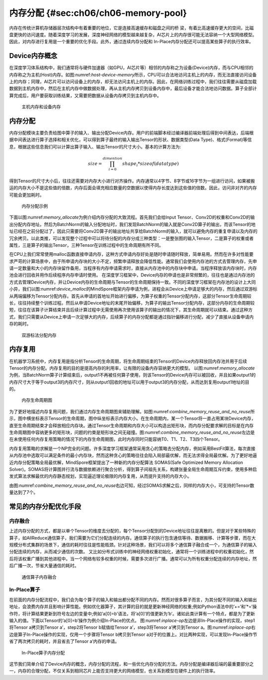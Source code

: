 
内存分配 {#sec:ch06/ch06-memory-pool}
-------------------------------------

内存在传统计算机存储器层次结构中有着重要的地位，它是连接高速缓存和磁盘之间的桥
梁，有着比高速缓存更大的空间，比磁盘更快的访问速度。随着深度学习的发展，深度神经网络的模型越来越复杂，AI芯片上的内存很可能无法容纳一个大型网络模型。因此，对内存进行复用是一个重要的优化手段。此外，通过连续内存分配和
In-Place内存分配还可以提高某些算子的执行效率。

Device内存概念
~~~~~~~~~~~~~~

在深度学习体系结构中，我们通常将与硬件加速器（如GPU，AI芯片等）相邻的内存称之为设备(Device)内存，而与CPU相邻的内存称之为主机(Host)内存。如图:numref:`host-device-memory`\ 所示，CPU可以合法地访问主机上的内存，而无法直接访问设备上的内存；同理，AI芯片可以访问设备上的内存，却无法访问主机上的内存。因此，在网络训练过程中，我们往往需要从磁盘加载数据到主机内存中，然后在主机内存中做数据处理，再从主机内存拷贝到设备内存中，最后设备才能合法地访问数据。算子全部计算完成后，用户要获取训练结果，又需要把数据从设备内存拷贝到主机内存中。

.. _host-device-memory:

.. _内存分配-1:

.. figure:: ../img/ch05/host-device-memory.png
   :width: 800px

   主机内存和设备内存




内存分配
~~~~~~~~

内存分配模块主要负责给图中算子的输入、输出分配Device内存。用户的前端脚本经过编译器前端处理后得到中间表达，后端根据中间表达进行算子选择和相关优化，可以得到算子最终的输入输出Tensor的形状、数据类型(Data
Type)、格式(Format)等信息，根据这些信息我们可以计算出算子输入、输出Tensor的尺寸大小。基本的计算方法为:

.. math:: size=\prod_{i=0}^{dimention}shape_i * sizeof\left ( data type \right )

得到Tensor的尺寸大小后，往往还需要对内存大小进行对齐操作。内存通常以4字节、8字节或16字节为一组进行访问，如果被搬运的内存大小不是这些值的倍数，内存后面会填充相应数量的空数据以使得内存长度达到这些值的倍数。因此，访问非对齐的内存可能会更加耗时。

.. _memory_allocate:

.. figure:: ../img/ch05/memory_allocate.png
   :width: 800px

   内存分配示例



下面以图:numref:`memory_allocate`\ 为例介绍内存分配的大致流程。首先我们会给Input
Tensor、Conv2D的权重和Conv2D的输出分配内存地址。然后为BatchNorm的输入分配地址时，我们发现BatchNorm的输入就是Conv2D算子的输出，而该Tensor的地址已经在之前分配过了，因此只需要将Conv2D算子的输出地址共享给BatchNorm的输入，就可以避免内存的重复申请以及内存的冗余拷贝。以此类推，可以发现整个过程中可以将待分配的内存分成三种类型：一是整张图的输入Tensor，二是算子的权重或者属性，三是算子的输出Tensor，三种Tensor在训练过程中的生命周期有所不同。

在CPU上我们常常使用malloc函数直接申请内存，这种方式申请内存好处是随时申请随时释放，简单易用。然而在许多对性能要求严苛的计算场景中，由于所申请内存块的大小不定，频繁申请释放会降低性能。通常我们会使用内存池的方式去管理内存，先申请一定数量和大小的内存块留作备用，当程序有内存申请需求时，直接从内存池中的内存块中申请。当程序释放该内存块时，内存池会进行回收并用作后续程序内存申请时使用。
在深度学习框架中，Device内存的申请也是非常频繁的，往往也是通过内存池的方式去管理Device内存，并让Device内存的生命周期与Tensor的生命周期保持一致。不同的深度学习框架在内存池的设计上大同小异，我们以图:numref:`device_malloc`\ 的MindSpore框架内存申请为例，进程会从Device上申请足够大的内存，然后通过双游标从两端偏移为Tensor分配内存。首先从申请的首地址开始进行偏移，为算子权重的Tensor分配内存，这部分Tensor生命周期较长，往往持续整个训练过程。然后从申请Device地址的末尾开始偏移，为算子的输出Tensor分配内存，这部分内存的生命周期较短，往往在该算子计算结束并且后续计算过程中无需使用再次使用该算子的输出的情况下，其生命周期就可以结束。通过这种方式，我们只需要从Device上申请一次足够大的内存，后续算子的内存分配都是通过指针偏移进行分配，减少了直接从设备申请内存的耗时。

.. _device_malloc:

.. figure:: ../img/ch05/device_malloc.png
   :width: 800px

   双游标法分配内存



内存复用
~~~~~~~~

在机器学习系统中，内存复用是指分析Tensor的生命周期，将生命周期结束的Tensor的Device内存释放回内存池并用于后续Tensor的内存分配。内存复用的目的是提高内存的利用率，让有限的设备内存容纳更大的模型。
以图:numref:`memory_allocate`\ 为例，当BatchNorm算子计算结束后，output1不再被任何算子使用，则该Tensor的Device内存可以被回收，并且如果output1的内存尺寸大于等于output3的内存尺寸，则从output1回收的地址可以用于output3的内存分配，从而达到复用output1地址的目的。

.. _combine_memory_reuse_and_no_reuse:

.. figure:: ../img/ch05/combine_memory_reuse_and_no_reuse.png
   :width: 800px

   内存生命周期图



为了更好地描述内存复用问题，我们通过内存生命周期图来辅助理解。如图:numref:`combine_memory_reuse_and_no_reuse`\ 所示，图中横坐标表示Tensor的生命周期，图中纵坐标表示内存大小。在生命周期内，某一个Tensor将一直占用某块Device内存，直至生命周期结束才会释放相应内存块。通过Tensor生命周期和内存大小可以构造出矩形块，而内存分配要求解的目标是在内存生命周期图中容纳更多的矩形块，问题的约束是矩形块之间无碰撞。图:numref:`combine_memory_reuse_and_no_reuse`\ 左边是在未使用任何内存复用策略的情况下的内存生命周期图，此时内存同时只能容纳T0、T1、T2、T3四个Tensor。

内存复用策略的求解是一个NP完全的问题。许多深度学习框架通常采用贪心的策略去分配内存，例如采用BestFit算法，每次直接从内存池中选取可以满足条件的最小内存块，然而这种贪心的策略往往会陷入局部最优解，而无法求得全局最优解。为了更好地逼近内存分配策略全局最优解，MindSpore框架提出了一种新的内存分配算法
SOMAS(Safe Optimized Memory Allocation
Solver)。SOMAS将计算图并行流与数据依赖进行聚合分析，得到算子间祖先关系，构建张量全局生命周期互斥约束，使用多种启发式算法求解最优的内存静态规划，实现逼近理论极限的内存复用，从而提升支持的内存大小。

由图:numref:`combine_memory_reuse_and_no_reuse`\ 右边可知，经过SOMAS求解之后，同样的内存大小，可支持的Tensor数量达到了7个。

常见的内存分配优化手段
~~~~~~~~~~~~~~~~~~~~~~

内存融合
^^^^^^^^

上述内存分配的方式，都是以单个Tensor的维度去分配的，每个Tensor分配到的Device地址往往是离散的。但是对于某些特殊的算子，如AllReduce通信算子，我们需要为它们分配连续的内存。通信算子的执行包含通信等待、数据搬移、计算等步骤，而在大规模分布式集群的场景下，通信的耗时往往是性能瓶颈。针对这种场景，我们可以将多个通信算子融合成一个，为通信算子的输入分配连续的内存，从而减少通信的次数。
又比如分布式训练中的神经网络权重初始化，通常将一个训练进程中的权重初始化，然后将该权重广播到其他进程中。当一个网络有较多权重的时候，需要多次进行广播。通常可以为所有权重分配连续的内存地址，然后广播一次，节省大量通信的耗时。

.. _memory_fusion:

.. figure:: ../img/ch05/memory_fusion.png
   :width: 800px

   通信算子内存融合



In-Place算子
^^^^^^^^^^^^

在前面的内存分配流程中，我们会为每个算子的输入和输出都分配不同的内存。然而对很多算子而言，为其分配不同的输入和输出地址，会浪费内存并且影响计算性能。例如优化器算子，其计算的目的就是更新神经网络的权重;例如Python语法中的’+=‘和’\*=‘操作符，将计算结果更新到符号左边的变量中;例如’a[0]=b’语法，将’a[0]’的值更新为’b’。诸如此类计算有一个特点，都是为了更新输入的值。下面以Tensor的’a[0]=b’操作为例介绍In-Place的优点。
图:numref:`inplace-op`\ 左边是非In-Place操作的实现，step1将Tensor
a拷贝到Tensor a’，step2将Tensor b赋值给Tensor a’，step3将Tensor
a’拷贝到Tensor
a。图:numref:`inplace-op`\ 右边是算子In-Place操作的实现，仅用一个步骤将Tensor
b拷贝到Tensor
a对于的位置上。对比两种实现，可以发现In-Place操作节省了两次拷贝的耗时，并且省去了Tensor
a’内存的申请。

.. _inplace-op:

.. figure:: ../img/ch05/inplace-op.png
   :width: 800px

   In-Place算子内存分配



这节我们简单介绍了Device内存的概念，内存分配的流程，和一些优化内存分配的方法。内存分配是编译器后端的最重要部分之一，内存的合理分配，不仅关系到相同芯片上能否支持更大的网络模型，也关系到模型在硬件上的执行效率。
